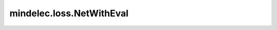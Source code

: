 mindelec.loss.NetWithEval
=========================

.. py:class:: mindelec.loss.NetWithEval(net_without_loss, constraints, loss='l2', dataset_input_map=None)

    具有评估损失的网络封装类。

    参数：
        - **net_without_loss** (Cell) - 无损失定义的训练网络。
        - **constraints** (Constraints) - pde问题的约束函数。
        - **loss** (Union[str, dict, Cell]) - 损失函数的名称，例如 ``"l1"``、 ``"l2"`` 和 ``"mae"`` 等。默认值： ``"l2"``。
        - **dataset_input_map** (dict) - 数据集的输入映射，如果输入为 ``None``，第一列将被设置为输入。默认值： ``None``。

    输入：
        - **inputs** (Tensor) - 输入是可变长度参数，包含网络输入和标签。

    输出：
        Tuple，包含标量损失Tensor、shape为 :math:`(N, \ldots)` 的网络输出Tensor和shape为 :math:`(N, \ldots)` 的标签Tensor。
